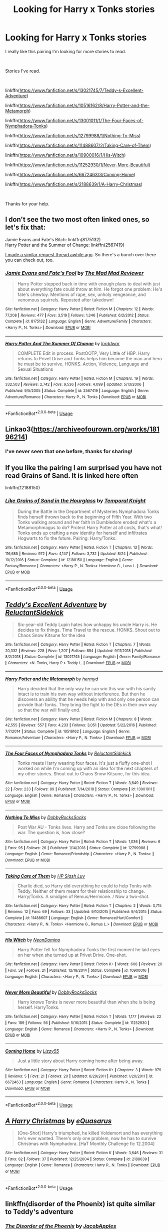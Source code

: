 #+TITLE: Looking for Harry x Tonks stories

* Looking for Harry x Tonks stories
:PROPERTIES:
:Author: We_Are_Venom_99
:Score: 9
:DateUnix: 1567366312.0
:DateShort: 2019-Sep-02
:FlairText: Request
:END:
I really like this pairing I'm looking for more stories to read.

​

Stories I've read.

​

linkffn([[https://www.fanfiction.net/s/13021745/7/Teddy-s-Excellent-Adventure]])

linkffn([[https://www.fanfiction.net/s/10516162/8/Harry-Potter-and-the-Metamorph]])

linkffn([[https://www.fanfiction.net/s/13001011/1/The-Four-Faces-of-Nymphadora-Tonks]])

linkffn([[https://www.fanfiction.net/s/12799988/1/Nothing-To-Miss]])

linkffn([[https://www.fanfiction.net/s/11488607/2/Taking-Care-of-Them]])

linkffn([[https://www.fanfiction.net/s/10900016/1/His-Witch]])

linkffn([[https://www.fanfiction.net/s/11252930/1/Never-More-Beautiful]])

linkffn([[https://www.fanfiction.net/s/6672463/3/Coming-Home]])

linkffn([[https://www.fanfiction.net/s/2188639/1/A-Harry-Christmas]])

​

Thanks for your help.


** I don't see the two most often linked ones, so let's fix that:

Jamie Evans and Fate's Bitch: linkffn(8175132)\\
Harry Potter and the Summer of Change: linkffn(2567419)

[[https://www.reddit.com/r/HPfanfiction/comments/6w1gg2/lf_harrytonks_stories_that_are_neither_a_oneshot/][I made a similar request thread awhile ago]]. So there's a bunch over there you can check out, too.
:PROPERTIES:
:Author: AustSakuraKyzor
:Score: 4
:DateUnix: 1567370215.0
:DateShort: 2019-Sep-02
:END:

*** [[https://www.fanfiction.net/s/8175132/1/][*/Jamie Evans and Fate's Fool/*]] by [[https://www.fanfiction.net/u/699762/The-Mad-Mad-Reviewer][/The Mad Mad Reviewer/]]

#+begin_quote
  Harry Potter stepped back in time with enough plans to deal with just about everything fate could throw at him. He forgot one problem: He's fate's chewtoy. Mentions of rape, sex, unholy vengeance, and venomous squirrels. Reposted after takedown!
#+end_quote

^{/Site/:} ^{fanfiction.net} ^{*|*} ^{/Category/:} ^{Harry} ^{Potter} ^{*|*} ^{/Rated/:} ^{Fiction} ^{M} ^{*|*} ^{/Chapters/:} ^{12} ^{*|*} ^{/Words/:} ^{77,208} ^{*|*} ^{/Reviews/:} ^{477} ^{*|*} ^{/Favs/:} ^{3,519} ^{*|*} ^{/Follows/:} ^{1,346} ^{*|*} ^{/Published/:} ^{6/2/2012} ^{*|*} ^{/Status/:} ^{Complete} ^{*|*} ^{/id/:} ^{8175132} ^{*|*} ^{/Language/:} ^{English} ^{*|*} ^{/Genre/:} ^{Adventure/Family} ^{*|*} ^{/Characters/:} ^{<Harry} ^{P.,} ^{N.} ^{Tonks>} ^{*|*} ^{/Download/:} ^{[[http://www.ff2ebook.com/old/ffn-bot/index.php?id=8175132&source=ff&filetype=epub][EPUB]]} ^{or} ^{[[http://www.ff2ebook.com/old/ffn-bot/index.php?id=8175132&source=ff&filetype=mobi][MOBI]]}

--------------

[[https://www.fanfiction.net/s/2567419/1/][*/Harry Potter And The Summer Of Change/*]] by [[https://www.fanfiction.net/u/708471/lorddwar][/lorddwar/]]

#+begin_quote
  COMPLETE Edit in process. PostOOTP, Very Little of HBP. Harry returns to Privet Drive and Tonks helps him become the man and hero he must be to survive. HONKS. Action, Violence, Language and Sexual Situations
#+end_quote

^{/Site/:} ^{fanfiction.net} ^{*|*} ^{/Category/:} ^{Harry} ^{Potter} ^{*|*} ^{/Rated/:} ^{Fiction} ^{M} ^{*|*} ^{/Chapters/:} ^{19} ^{*|*} ^{/Words/:} ^{332,503} ^{*|*} ^{/Reviews/:} ^{2,742} ^{*|*} ^{/Favs/:} ^{9,536} ^{*|*} ^{/Follows/:} ^{4,099} ^{*|*} ^{/Updated/:} ^{5/13/2006} ^{*|*} ^{/Published/:} ^{9/5/2005} ^{*|*} ^{/Status/:} ^{Complete} ^{*|*} ^{/id/:} ^{2567419} ^{*|*} ^{/Language/:} ^{English} ^{*|*} ^{/Genre/:} ^{Adventure/Romance} ^{*|*} ^{/Characters/:} ^{Harry} ^{P.,} ^{N.} ^{Tonks} ^{*|*} ^{/Download/:} ^{[[http://www.ff2ebook.com/old/ffn-bot/index.php?id=2567419&source=ff&filetype=epub][EPUB]]} ^{or} ^{[[http://www.ff2ebook.com/old/ffn-bot/index.php?id=2567419&source=ff&filetype=mobi][MOBI]]}

--------------

*FanfictionBot*^{2.0.0-beta} | [[https://github.com/tusing/reddit-ffn-bot/wiki/Usage][Usage]]
:PROPERTIES:
:Author: FanfictionBot
:Score: 1
:DateUnix: 1567370234.0
:DateShort: 2019-Sep-02
:END:


** Linkao3([[https://archiveofourown.org/works/18196214]])
:PROPERTIES:
:Author: advieser
:Score: 4
:DateUnix: 1567384077.0
:DateShort: 2019-Sep-02
:END:

*** I've never seen that one before, thanks for sharing!
:PROPERTIES:
:Author: drmdub
:Score: 1
:DateUnix: 1567486926.0
:DateShort: 2019-Sep-03
:END:


** If you like the pairing I am surprised you have not read Grains of Sand. It is linked here often

linkffn(12188150)
:PROPERTIES:
:Author: StarDolph
:Score: 3
:DateUnix: 1567390416.0
:DateShort: 2019-Sep-02
:END:

*** [[https://www.fanfiction.net/s/12188150/1/][*/Like Grains of Sand in the Hourglass/*]] by [[https://www.fanfiction.net/u/1057022/Temporal-Knight][/Temporal Knight/]]

#+begin_quote
  During the Battle in the Department of Mysteries Nymphadora Tonks finds herself thrown back to the beginning of Fifth Year. With two Tonks walking around and her faith in Dumbledore eroded what's a Metamorphmagus to do? Protect Harry Potter at all costs, that's what! Tonks ends up crafting a new identity for herself and infiltrates Hogwarts to fix the future. Pairing: Harry/Tonks.
#+end_quote

^{/Site/:} ^{fanfiction.net} ^{*|*} ^{/Category/:} ^{Harry} ^{Potter} ^{*|*} ^{/Rated/:} ^{Fiction} ^{T} ^{*|*} ^{/Chapters/:} ^{13} ^{*|*} ^{/Words/:} ^{116,685} ^{*|*} ^{/Reviews/:} ^{972} ^{*|*} ^{/Favs/:} ^{4,147} ^{*|*} ^{/Follows/:} ^{3,732} ^{*|*} ^{/Updated/:} ^{8/24} ^{*|*} ^{/Published/:} ^{10/12/2016} ^{*|*} ^{/Status/:} ^{Complete} ^{*|*} ^{/id/:} ^{12188150} ^{*|*} ^{/Language/:} ^{English} ^{*|*} ^{/Genre/:} ^{Fantasy/Romance} ^{*|*} ^{/Characters/:} ^{<Harry} ^{P.,} ^{N.} ^{Tonks>} ^{Hermione} ^{G.,} ^{Luna} ^{L.} ^{*|*} ^{/Download/:} ^{[[http://www.ff2ebook.com/old/ffn-bot/index.php?id=12188150&source=ff&filetype=epub][EPUB]]} ^{or} ^{[[http://www.ff2ebook.com/old/ffn-bot/index.php?id=12188150&source=ff&filetype=mobi][MOBI]]}

--------------

*FanfictionBot*^{2.0.0-beta} | [[https://github.com/tusing/reddit-ffn-bot/wiki/Usage][Usage]]
:PROPERTIES:
:Author: FanfictionBot
:Score: 1
:DateUnix: 1567390431.0
:DateShort: 2019-Sep-02
:END:


** [[https://www.fanfiction.net/s/13021745/1/][*/Teddy's Excellent Adventure/*]] by [[https://www.fanfiction.net/u/1094154/ReluctantSidekick][/ReluctantSidekick/]]

#+begin_quote
  Six-year-old Teddy Lupin hates how unhappy his uncle Harry is. He decides to fix things. Time Travel to the rescue. HONKS. Shout out to Chaos Snow Kitsune for the idea
#+end_quote

^{/Site/:} ^{fanfiction.net} ^{*|*} ^{/Category/:} ^{Harry} ^{Potter} ^{*|*} ^{/Rated/:} ^{Fiction} ^{T} ^{*|*} ^{/Chapters/:} ^{7} ^{*|*} ^{/Words/:} ^{20,332} ^{*|*} ^{/Reviews/:} ^{228} ^{*|*} ^{/Favs/:} ^{1,207} ^{*|*} ^{/Follows/:} ^{854} ^{*|*} ^{/Updated/:} ^{9/11/2018} ^{*|*} ^{/Published/:} ^{8/2/2018} ^{*|*} ^{/Status/:} ^{Complete} ^{*|*} ^{/id/:} ^{13021745} ^{*|*} ^{/Language/:} ^{English} ^{*|*} ^{/Genre/:} ^{Family/Romance} ^{*|*} ^{/Characters/:} ^{<N.} ^{Tonks,} ^{Harry} ^{P.>} ^{Teddy} ^{L.} ^{*|*} ^{/Download/:} ^{[[http://www.ff2ebook.com/old/ffn-bot/index.php?id=13021745&source=ff&filetype=epub][EPUB]]} ^{or} ^{[[http://www.ff2ebook.com/old/ffn-bot/index.php?id=13021745&source=ff&filetype=mobi][MOBI]]}

--------------

[[https://www.fanfiction.net/s/10516162/1/][*/Harry Potter and the Metamorph/*]] by [[https://www.fanfiction.net/u/1208839/hermyd][/hermyd/]]

#+begin_quote
  Harry decided that the only way he can win this war with his sanity intact is to train his own way without interference. But then he discovers an ability that he needs help with and only one person can provide that-Tonks. They bring the fight to the DEs in their own way so that the war will finally end.
#+end_quote

^{/Site/:} ^{fanfiction.net} ^{*|*} ^{/Category/:} ^{Harry} ^{Potter} ^{*|*} ^{/Rated/:} ^{Fiction} ^{M} ^{*|*} ^{/Chapters/:} ^{8} ^{*|*} ^{/Words/:} ^{42,555} ^{*|*} ^{/Reviews/:} ^{557} ^{*|*} ^{/Favs/:} ^{4,233} ^{*|*} ^{/Follows/:} ^{3,051} ^{*|*} ^{/Updated/:} ^{5/22/2016} ^{*|*} ^{/Published/:} ^{7/7/2014} ^{*|*} ^{/Status/:} ^{Complete} ^{*|*} ^{/id/:} ^{10516162} ^{*|*} ^{/Language/:} ^{English} ^{*|*} ^{/Genre/:} ^{Romance/Adventure} ^{*|*} ^{/Characters/:} ^{<Harry} ^{P.,} ^{N.} ^{Tonks>} ^{*|*} ^{/Download/:} ^{[[http://www.ff2ebook.com/old/ffn-bot/index.php?id=10516162&source=ff&filetype=epub][EPUB]]} ^{or} ^{[[http://www.ff2ebook.com/old/ffn-bot/index.php?id=10516162&source=ff&filetype=mobi][MOBI]]}

--------------

[[https://www.fanfiction.net/s/13001011/1/][*/The Four Faces of Nymphadora Tonks/*]] by [[https://www.fanfiction.net/u/1094154/ReluctantSidekick][/ReluctantSidekick/]]

#+begin_quote
  Tonks meets Harry wearing four faces. It's just a fluffy one-shot I worked on while I'm coming up with an idea for the next chapters of my other stories. Shout out to Chaos Snow Kitsune, for this idea.
#+end_quote

^{/Site/:} ^{fanfiction.net} ^{*|*} ^{/Category/:} ^{Harry} ^{Potter} ^{*|*} ^{/Rated/:} ^{Fiction} ^{T} ^{*|*} ^{/Words/:} ^{3,649} ^{*|*} ^{/Reviews/:} ^{22} ^{*|*} ^{/Favs/:} ^{233} ^{*|*} ^{/Follows/:} ^{89} ^{*|*} ^{/Published/:} ^{7/14/2018} ^{*|*} ^{/Status/:} ^{Complete} ^{*|*} ^{/id/:} ^{13001011} ^{*|*} ^{/Language/:} ^{English} ^{*|*} ^{/Genre/:} ^{Romance} ^{*|*} ^{/Characters/:} ^{<Harry} ^{P.,} ^{N.} ^{Tonks>} ^{*|*} ^{/Download/:} ^{[[http://www.ff2ebook.com/old/ffn-bot/index.php?id=13001011&source=ff&filetype=epub][EPUB]]} ^{or} ^{[[http://www.ff2ebook.com/old/ffn-bot/index.php?id=13001011&source=ff&filetype=mobi][MOBI]]}

--------------

[[https://www.fanfiction.net/s/12799988/1/][*/Nothing To Miss/*]] by [[https://www.fanfiction.net/u/4620990/DobbyRocksSocks][/DobbyRocksSocks/]]

#+begin_quote
  Post War AU - Tonks lives. Harry and Tonks are close following the war. The question is, how close?
#+end_quote

^{/Site/:} ^{fanfiction.net} ^{*|*} ^{/Category/:} ^{Harry} ^{Potter} ^{*|*} ^{/Rated/:} ^{Fiction} ^{T} ^{*|*} ^{/Words/:} ^{1,036} ^{*|*} ^{/Reviews/:} ^{6} ^{*|*} ^{/Favs/:} ^{95} ^{*|*} ^{/Follows/:} ^{26} ^{*|*} ^{/Published/:} ^{1/14/2018} ^{*|*} ^{/Status/:} ^{Complete} ^{*|*} ^{/id/:} ^{12799988} ^{*|*} ^{/Language/:} ^{English} ^{*|*} ^{/Genre/:} ^{Romance/Friendship} ^{*|*} ^{/Characters/:} ^{<Harry} ^{P.,} ^{N.} ^{Tonks>} ^{*|*} ^{/Download/:} ^{[[http://www.ff2ebook.com/old/ffn-bot/index.php?id=12799988&source=ff&filetype=epub][EPUB]]} ^{or} ^{[[http://www.ff2ebook.com/old/ffn-bot/index.php?id=12799988&source=ff&filetype=mobi][MOBI]]}

--------------

[[https://www.fanfiction.net/s/11488607/1/][*/Taking Care of Them/*]] by [[https://www.fanfiction.net/u/981007/HP-Slash-Luv][/HP Slash Luv/]]

#+begin_quote
  Charlie died, so Harry did everything he could to help Tonks with Teddy. Neither of them meant for their relationship to change. Harry/Tonks. A smidgen of Remus/Hermione. / Now a two-shot.
#+end_quote

^{/Site/:} ^{fanfiction.net} ^{*|*} ^{/Category/:} ^{Harry} ^{Potter} ^{*|*} ^{/Rated/:} ^{Fiction} ^{T} ^{*|*} ^{/Chapters/:} ^{2} ^{*|*} ^{/Words/:} ^{3,715} ^{*|*} ^{/Reviews/:} ^{12} ^{*|*} ^{/Favs/:} ^{69} ^{*|*} ^{/Follows/:} ^{33} ^{*|*} ^{/Updated/:} ^{9/10/2015} ^{*|*} ^{/Published/:} ^{9/4/2015} ^{*|*} ^{/Status/:} ^{Complete} ^{*|*} ^{/id/:} ^{11488607} ^{*|*} ^{/Language/:} ^{English} ^{*|*} ^{/Genre/:} ^{Romance/Hurt/Comfort} ^{*|*} ^{/Characters/:} ^{<Harry} ^{P.,} ^{N.} ^{Tonks>} ^{<Hermione} ^{G.,} ^{Remus} ^{L.>} ^{*|*} ^{/Download/:} ^{[[http://www.ff2ebook.com/old/ffn-bot/index.php?id=11488607&source=ff&filetype=epub][EPUB]]} ^{or} ^{[[http://www.ff2ebook.com/old/ffn-bot/index.php?id=11488607&source=ff&filetype=mobi][MOBI]]}

--------------

[[https://www.fanfiction.net/s/10900016/1/][*/His Witch/*]] by [[https://www.fanfiction.net/u/3505971/NeonDomino][/NeonDomino/]]

#+begin_quote
  Harry Potter fell for Nymphadora Tonks the first moment he laid eyes on her when she turned up at Privet Drive. One-shot.
#+end_quote

^{/Site/:} ^{fanfiction.net} ^{*|*} ^{/Category/:} ^{Harry} ^{Potter} ^{*|*} ^{/Rated/:} ^{Fiction} ^{K+} ^{*|*} ^{/Words/:} ^{608} ^{*|*} ^{/Reviews/:} ^{20} ^{*|*} ^{/Favs/:} ^{58} ^{*|*} ^{/Follows/:} ^{21} ^{*|*} ^{/Published/:} ^{12/18/2014} ^{*|*} ^{/Status/:} ^{Complete} ^{*|*} ^{/id/:} ^{10900016} ^{*|*} ^{/Language/:} ^{English} ^{*|*} ^{/Characters/:} ^{<Harry} ^{P.,} ^{N.} ^{Tonks>} ^{*|*} ^{/Download/:} ^{[[http://www.ff2ebook.com/old/ffn-bot/index.php?id=10900016&source=ff&filetype=epub][EPUB]]} ^{or} ^{[[http://www.ff2ebook.com/old/ffn-bot/index.php?id=10900016&source=ff&filetype=mobi][MOBI]]}

--------------

[[https://www.fanfiction.net/s/11252930/1/][*/Never More Beautiful/*]] by [[https://www.fanfiction.net/u/4620990/DobbyRocksSocks][/DobbyRocksSocks/]]

#+begin_quote
  Harry knows Tonks is never more beautiful than when she is being herself. HarryTonks.
#+end_quote

^{/Site/:} ^{fanfiction.net} ^{*|*} ^{/Category/:} ^{Harry} ^{Potter} ^{*|*} ^{/Rated/:} ^{Fiction} ^{T} ^{*|*} ^{/Words/:} ^{1,177} ^{*|*} ^{/Reviews/:} ^{22} ^{*|*} ^{/Favs/:} ^{189} ^{*|*} ^{/Follows/:} ^{56} ^{*|*} ^{/Published/:} ^{5/16/2015} ^{*|*} ^{/Status/:} ^{Complete} ^{*|*} ^{/id/:} ^{11252930} ^{*|*} ^{/Language/:} ^{English} ^{*|*} ^{/Genre/:} ^{Romance} ^{*|*} ^{/Characters/:} ^{<Harry} ^{P.,} ^{N.} ^{Tonks>} ^{*|*} ^{/Download/:} ^{[[http://www.ff2ebook.com/old/ffn-bot/index.php?id=11252930&source=ff&filetype=epub][EPUB]]} ^{or} ^{[[http://www.ff2ebook.com/old/ffn-bot/index.php?id=11252930&source=ff&filetype=mobi][MOBI]]}

--------------

[[https://www.fanfiction.net/s/6672463/1/][*/Coming Home/*]] by [[https://www.fanfiction.net/u/1358052/Lizzy55][/Lizzy55/]]

#+begin_quote
  Just a little story about Harry coming home after being away.
#+end_quote

^{/Site/:} ^{fanfiction.net} ^{*|*} ^{/Category/:} ^{Harry} ^{Potter} ^{*|*} ^{/Rated/:} ^{Fiction} ^{K+} ^{*|*} ^{/Chapters/:} ^{3} ^{*|*} ^{/Words/:} ^{979} ^{*|*} ^{/Reviews/:} ^{5} ^{*|*} ^{/Favs/:} ^{21} ^{*|*} ^{/Follows/:} ^{20} ^{*|*} ^{/Updated/:} ^{8/29/2011} ^{*|*} ^{/Published/:} ^{1/20/2011} ^{*|*} ^{/id/:} ^{6672463} ^{*|*} ^{/Language/:} ^{English} ^{*|*} ^{/Genre/:} ^{Romance} ^{*|*} ^{/Characters/:} ^{Harry} ^{P.,} ^{N.} ^{Tonks} ^{*|*} ^{/Download/:} ^{[[http://www.ff2ebook.com/old/ffn-bot/index.php?id=6672463&source=ff&filetype=epub][EPUB]]} ^{or} ^{[[http://www.ff2ebook.com/old/ffn-bot/index.php?id=6672463&source=ff&filetype=mobi][MOBI]]}

--------------

*FanfictionBot*^{2.0.0-beta} | [[https://github.com/tusing/reddit-ffn-bot/wiki/Usage][Usage]]
:PROPERTIES:
:Author: FanfictionBot
:Score: 1
:DateUnix: 1567366392.0
:DateShort: 2019-Sep-02
:END:


** [[https://www.fanfiction.net/s/2188639/1/][*/A Harry Christmas/*]] by [[https://www.fanfiction.net/u/104816/eQuasarus][/eQuasarus/]]

#+begin_quote
  [One-Shot] Harry's triumphed, he killed Voldemort and has everything he's ever wanted. There's only one problem, now he has to survive Christmas with Nymphadora. [HaT Monthly Challenge fic 12.2004]
#+end_quote

^{/Site/:} ^{fanfiction.net} ^{*|*} ^{/Category/:} ^{Harry} ^{Potter} ^{*|*} ^{/Rated/:} ^{Fiction} ^{K} ^{*|*} ^{/Words/:} ^{3,646} ^{*|*} ^{/Reviews/:} ^{31} ^{*|*} ^{/Favs/:} ^{82} ^{*|*} ^{/Follows/:} ^{37} ^{*|*} ^{/Published/:} ^{12/25/2004} ^{*|*} ^{/Status/:} ^{Complete} ^{*|*} ^{/id/:} ^{2188639} ^{*|*} ^{/Language/:} ^{English} ^{*|*} ^{/Genre/:} ^{Romance} ^{*|*} ^{/Characters/:} ^{Harry} ^{P.,} ^{N.} ^{Tonks} ^{*|*} ^{/Download/:} ^{[[http://www.ff2ebook.com/old/ffn-bot/index.php?id=2188639&source=ff&filetype=epub][EPUB]]} ^{or} ^{[[http://www.ff2ebook.com/old/ffn-bot/index.php?id=2188639&source=ff&filetype=mobi][MOBI]]}

--------------

*FanfictionBot*^{2.0.0-beta} | [[https://github.com/tusing/reddit-ffn-bot/wiki/Usage][Usage]]
:PROPERTIES:
:Author: FanfictionBot
:Score: 1
:DateUnix: 1567366404.0
:DateShort: 2019-Sep-02
:END:


** linkffn(disorder of the Phoenix) ist quite similar to Teddy's adventure
:PROPERTIES:
:Author: MrXd9889
:Score: 1
:DateUnix: 1567404273.0
:DateShort: 2019-Sep-02
:END:

*** [[https://www.fanfiction.net/s/12813755/1/][*/The Disorder of the Phoenix/*]] by [[https://www.fanfiction.net/u/4453643/JacobApples][/JacobApples/]]

#+begin_quote
  Seven years after defeating Voldemort, Harry Potter has been raising his godson, Teddy Lupin with the help of Teddy's grandmother, Andromeda Tonks. What will happen when Fawkes the Phoenix pulls this happy, war-weary family back in time for a chance at a better future. Set before the breakout from Azkaban in OOTP. No paradox.*What We Lost* is the sister fic without time-travel.
#+end_quote

^{/Site/:} ^{fanfiction.net} ^{*|*} ^{/Category/:} ^{Harry} ^{Potter} ^{*|*} ^{/Rated/:} ^{Fiction} ^{T} ^{*|*} ^{/Chapters/:} ^{27} ^{*|*} ^{/Words/:} ^{104,285} ^{*|*} ^{/Reviews/:} ^{1,704} ^{*|*} ^{/Favs/:} ^{5,010} ^{*|*} ^{/Follows/:} ^{3,800} ^{*|*} ^{/Updated/:} ^{5/31/2018} ^{*|*} ^{/Published/:} ^{1/25/2018} ^{*|*} ^{/Status/:} ^{Complete} ^{*|*} ^{/id/:} ^{12813755} ^{*|*} ^{/Language/:} ^{English} ^{*|*} ^{/Characters/:} ^{<Harry} ^{P.,} ^{N.} ^{Tonks>} ^{Teddy} ^{L.} ^{*|*} ^{/Download/:} ^{[[http://www.ff2ebook.com/old/ffn-bot/index.php?id=12813755&source=ff&filetype=epub][EPUB]]} ^{or} ^{[[http://www.ff2ebook.com/old/ffn-bot/index.php?id=12813755&source=ff&filetype=mobi][MOBI]]}

--------------

*FanfictionBot*^{2.0.0-beta} | [[https://github.com/tusing/reddit-ffn-bot/wiki/Usage][Usage]]
:PROPERTIES:
:Author: FanfictionBot
:Score: 1
:DateUnix: 1567404296.0
:DateShort: 2019-Sep-02
:END:


** Linkffn(Son of Potter, Daughter of Black) has an eventual fem!Harry x Tonks pairing, although it's currently on haitus/abandoned. Still a good read.

Linkffn(Harry Potter and the Bodacious Bodyguard) is a current work-in-progress that will eventually be Harry x Tonks. It's okay, I found it kind of rough in the beginning but it's grown on me.

Linkffn(The Green in the Grey) is a WBWL story, which normally I hate, but this one is done pretty well despite some characters holding the idiot ball in the beginning. Also a current work-in-progress.

Linkffn(The Philosopher's Stone Retransmuted) is the start of the RSeries by Regulus. The entire series is complete, and the rest of the series is on his page. I enjoyed it up to book 5, then I just couldn't take anymore. Basically the entire plot of that one relied on the entire cast being complete idiots and acting out of character from what had been established, all to create drama and angst. Ruined an otherwise great story for me. I haven't finished the rest.

Linkffn(Restless Leg Syndrome) this one's just a smutty one-shot I like.
:PROPERTIES:
:Author: darkpothead
:Score: 1
:DateUnix: 1567484036.0
:DateShort: 2019-Sep-03
:END:

*** [[https://www.fanfiction.net/s/11653847/1/][*/Son of Potter, Daughter of Black/*]] by [[https://www.fanfiction.net/u/7108591/DaSalvatore][/DaSalvatore/]]

#+begin_quote
  Harry felt he had lost his chance at family after watching Sirius fly away only for his godfather to show up during the summer. Sirius teaches Harry what he needs to know, helping him become the true Lord Potter. Then the Tri-Wiz comes and the deepest, darkest secret of the Marauders is revealed - Harry was born the daughter of Lily and Sirius. Eventual Fem!HarryxTonks
#+end_quote

^{/Site/:} ^{fanfiction.net} ^{*|*} ^{/Category/:} ^{Harry} ^{Potter} ^{*|*} ^{/Rated/:} ^{Fiction} ^{M} ^{*|*} ^{/Chapters/:} ^{34} ^{*|*} ^{/Words/:} ^{283,196} ^{*|*} ^{/Reviews/:} ^{1,403} ^{*|*} ^{/Favs/:} ^{4,265} ^{*|*} ^{/Follows/:} ^{5,114} ^{*|*} ^{/Updated/:} ^{8/6/2017} ^{*|*} ^{/Published/:} ^{12/6/2015} ^{*|*} ^{/id/:} ^{11653847} ^{*|*} ^{/Language/:} ^{English} ^{*|*} ^{/Genre/:} ^{Drama/Family} ^{*|*} ^{/Characters/:} ^{<Harry} ^{P.,} ^{N.} ^{Tonks>} ^{Sirius} ^{B.,} ^{Narcissa} ^{M.} ^{*|*} ^{/Download/:} ^{[[http://www.ff2ebook.com/old/ffn-bot/index.php?id=11653847&source=ff&filetype=epub][EPUB]]} ^{or} ^{[[http://www.ff2ebook.com/old/ffn-bot/index.php?id=11653847&source=ff&filetype=mobi][MOBI]]}

--------------

[[https://www.fanfiction.net/s/13065793/1/][*/Harry Potter and the Bodacious Bodyguard/*]] by [[https://www.fanfiction.net/u/5725303/MazzyStarShip][/MazzyStarShip/]]

#+begin_quote
  When Tonks is forced to go undercover as Harry's bodyguard at Hogwarts, chaos ensues. Who ever said that fighting Dark Lords couldn't be fun? Slow-building Harry/Tonks. Fifth year. Rated M for crude humor and a few adult situations.
#+end_quote

^{/Site/:} ^{fanfiction.net} ^{*|*} ^{/Category/:} ^{Harry} ^{Potter} ^{*|*} ^{/Rated/:} ^{Fiction} ^{M} ^{*|*} ^{/Chapters/:} ^{8} ^{*|*} ^{/Words/:} ^{42,163} ^{*|*} ^{/Reviews/:} ^{218} ^{*|*} ^{/Favs/:} ^{726} ^{*|*} ^{/Follows/:} ^{1,250} ^{*|*} ^{/Updated/:} ^{8/12} ^{*|*} ^{/Published/:} ^{9/14/2018} ^{*|*} ^{/id/:} ^{13065793} ^{*|*} ^{/Language/:} ^{English} ^{*|*} ^{/Genre/:} ^{Adventure/Humor} ^{*|*} ^{/Characters/:} ^{<Harry} ^{P.,} ^{N.} ^{Tonks>} ^{Ron} ^{W.,} ^{Hermione} ^{G.} ^{*|*} ^{/Download/:} ^{[[http://www.ff2ebook.com/old/ffn-bot/index.php?id=13065793&source=ff&filetype=epub][EPUB]]} ^{or} ^{[[http://www.ff2ebook.com/old/ffn-bot/index.php?id=13065793&source=ff&filetype=mobi][MOBI]]}

--------------

[[https://www.fanfiction.net/s/12886674/1/][*/The Green in the Grey/*]] by [[https://www.fanfiction.net/u/8024050/TheBlack-sResurgence][/TheBlack'sResurgence/]]

#+begin_quote
  A prophecy left unfulfilled, a family torn apart by repercussions of war and one child left to a life of neglect. But there were those not content to allow this to pass. Harry Potter may have been abandoned at the end of the war but he will rise to be more than any could have imagined. Minimal bashing, rated M for violence etc. Harry/Tonks, James/Lily Main plot begins GOF
#+end_quote

^{/Site/:} ^{fanfiction.net} ^{*|*} ^{/Category/:} ^{Harry} ^{Potter} ^{*|*} ^{/Rated/:} ^{Fiction} ^{M} ^{*|*} ^{/Chapters/:} ^{11} ^{*|*} ^{/Words/:} ^{142,148} ^{*|*} ^{/Reviews/:} ^{1,037} ^{*|*} ^{/Favs/:} ^{3,377} ^{*|*} ^{/Follows/:} ^{4,793} ^{*|*} ^{/Updated/:} ^{8/2} ^{*|*} ^{/Published/:} ^{3/31/2018} ^{*|*} ^{/id/:} ^{12886674} ^{*|*} ^{/Language/:} ^{English} ^{*|*} ^{/Genre/:} ^{Drama/Family} ^{*|*} ^{/Characters/:} ^{<Harry} ^{P.,} ^{N.} ^{Tonks>} ^{Sirius} ^{B.,} ^{OC} ^{*|*} ^{/Download/:} ^{[[http://www.ff2ebook.com/old/ffn-bot/index.php?id=12886674&source=ff&filetype=epub][EPUB]]} ^{or} ^{[[http://www.ff2ebook.com/old/ffn-bot/index.php?id=12886674&source=ff&filetype=mobi][MOBI]]}

--------------

[[https://www.fanfiction.net/s/2008185/1/][*/The Philosopher's Stone Retransmuted/*]] by [[https://www.fanfiction.net/u/71268/Regulus][/Regulus/]]

#+begin_quote
  [Complete Formatting completely fixed now!] Book 1 in the RSeries, an AU rewrite. Harry, abused by the Dursleys, meets a young Metamorphmagus one morning in the park. The girl reveals who Harry really is and where he'll soon be going. [Honks]
#+end_quote

^{/Site/:} ^{fanfiction.net} ^{*|*} ^{/Category/:} ^{Harry} ^{Potter} ^{*|*} ^{/Rated/:} ^{Fiction} ^{T} ^{*|*} ^{/Chapters/:} ^{24} ^{*|*} ^{/Words/:} ^{132,419} ^{*|*} ^{/Reviews/:} ^{935} ^{*|*} ^{/Favs/:} ^{2,215} ^{*|*} ^{/Follows/:} ^{784} ^{*|*} ^{/Updated/:} ^{11/1/2004} ^{*|*} ^{/Published/:} ^{8/12/2004} ^{*|*} ^{/Status/:} ^{Complete} ^{*|*} ^{/id/:} ^{2008185} ^{*|*} ^{/Language/:} ^{English} ^{*|*} ^{/Genre/:} ^{Adventure/Romance} ^{*|*} ^{/Characters/:} ^{Harry} ^{P.,} ^{N.} ^{Tonks} ^{*|*} ^{/Download/:} ^{[[http://www.ff2ebook.com/old/ffn-bot/index.php?id=2008185&source=ff&filetype=epub][EPUB]]} ^{or} ^{[[http://www.ff2ebook.com/old/ffn-bot/index.php?id=2008185&source=ff&filetype=mobi][MOBI]]}

--------------

[[https://www.fanfiction.net/s/12787136/1/][*/Restless Leg Syndrome/*]] by [[https://www.fanfiction.net/u/6191924/JazzyDashy][/JazzyDashy/]]

#+begin_quote
  A mature commission set after DH, ignoring canon: Harry asks Tonks to sit near him at a Weasley family gathering so Molly doesn't try to set him up with Ginny once again. Tonks would rather play footsie under the table and tease him in a very public place, instead.
#+end_quote

^{/Site/:} ^{fanfiction.net} ^{*|*} ^{/Category/:} ^{Harry} ^{Potter} ^{*|*} ^{/Rated/:} ^{Fiction} ^{M} ^{*|*} ^{/Words/:} ^{5,245} ^{*|*} ^{/Reviews/:} ^{22} ^{*|*} ^{/Favs/:} ^{437} ^{*|*} ^{/Follows/:} ^{210} ^{*|*} ^{/Published/:} ^{1/4/2018} ^{*|*} ^{/Status/:} ^{Complete} ^{*|*} ^{/id/:} ^{12787136} ^{*|*} ^{/Language/:} ^{English} ^{*|*} ^{/Genre/:} ^{Humor/Romance} ^{*|*} ^{/Characters/:} ^{<Harry} ^{P.,} ^{N.} ^{Tonks>} ^{George} ^{W.,} ^{Angelina} ^{J.} ^{*|*} ^{/Download/:} ^{[[http://www.ff2ebook.com/old/ffn-bot/index.php?id=12787136&source=ff&filetype=epub][EPUB]]} ^{or} ^{[[http://www.ff2ebook.com/old/ffn-bot/index.php?id=12787136&source=ff&filetype=mobi][MOBI]]}

--------------

*FanfictionBot*^{2.0.0-beta} | [[https://github.com/tusing/reddit-ffn-bot/wiki/Usage][Usage]]
:PROPERTIES:
:Author: FanfictionBot
:Score: 1
:DateUnix: 1567484070.0
:DateShort: 2019-Sep-03
:END:


** I am writing one where I hope to avoid the most common issues with that ship.

linkffn(12774582)
:PROPERTIES:
:Author: Hellstrike
:Score: 1
:DateUnix: 1567377467.0
:DateShort: 2019-Sep-02
:END:

*** [[https://www.fanfiction.net/s/12774582/1/][*/Dawn of Darkness/*]] by [[https://www.fanfiction.net/u/8266516/VonPelt][/VonPelt/]]

#+begin_quote
  When Harry invited Tonks to Slughorn's Christmas Party, he never expected to stumble into a relationship with his friend. Nor did he expect to be engulfed by a web of deceit and intrigues woven across Europe.
#+end_quote

^{/Site/:} ^{fanfiction.net} ^{*|*} ^{/Category/:} ^{Harry} ^{Potter} ^{*|*} ^{/Rated/:} ^{Fiction} ^{M} ^{*|*} ^{/Chapters/:} ^{12} ^{*|*} ^{/Words/:} ^{54,097} ^{*|*} ^{/Reviews/:} ^{167} ^{*|*} ^{/Favs/:} ^{821} ^{*|*} ^{/Follows/:} ^{1,247} ^{*|*} ^{/Updated/:} ^{7/21} ^{*|*} ^{/Published/:} ^{12/26/2017} ^{*|*} ^{/id/:} ^{12774582} ^{*|*} ^{/Language/:} ^{English} ^{*|*} ^{/Genre/:} ^{Mystery/Adventure} ^{*|*} ^{/Characters/:} ^{<Harry} ^{P.,} ^{N.} ^{Tonks>} ^{Penelope} ^{C.,} ^{OC} ^{*|*} ^{/Download/:} ^{[[http://www.ff2ebook.com/old/ffn-bot/index.php?id=12774582&source=ff&filetype=epub][EPUB]]} ^{or} ^{[[http://www.ff2ebook.com/old/ffn-bot/index.php?id=12774582&source=ff&filetype=mobi][MOBI]]}

--------------

*FanfictionBot*^{2.0.0-beta} | [[https://github.com/tusing/reddit-ffn-bot/wiki/Usage][Usage]]
:PROPERTIES:
:Author: FanfictionBot
:Score: 1
:DateUnix: 1567377486.0
:DateShort: 2019-Sep-02
:END:


** For the love of magic has a harry and tonks relationship
:PROPERTIES:
:Author: FamiliarResponse
:Score: 0
:DateUnix: 1567367374.0
:DateShort: 2019-Sep-02
:END:

*** Booooooo!
:PROPERTIES:
:Author: JaimeJabs
:Score: 1
:DateUnix: 1568812035.0
:DateShort: 2019-Sep-18
:END:


*** linkffn([[https://m.fanfiction.net/s/11669575/1/For-Love-of-Magic]])
:PROPERTIES:
:Author: FamiliarResponse
:Score: 0
:DateUnix: 1567367444.0
:DateShort: 2019-Sep-02
:END:

**** [[https://www.fanfiction.net/s/11669575/1/][*/For Love of Magic/*]] by [[https://www.fanfiction.net/u/5241558/Noodlehammer][/Noodlehammer/]]

#+begin_quote
  A different upbringing leaves Harry Potter with an early knowledge of magic and a view towards the Wizarding World not as an escape from the Dursleys, but as an opportunity to learn more about it. Unfortunately, he quickly finds that there are many elements in this new world that are unwilling to leave the Boy-Who-Lived alone.
#+end_quote

^{/Site/:} ^{fanfiction.net} ^{*|*} ^{/Category/:} ^{Harry} ^{Potter} ^{*|*} ^{/Rated/:} ^{Fiction} ^{M} ^{*|*} ^{/Chapters/:} ^{56} ^{*|*} ^{/Words/:} ^{812,590} ^{*|*} ^{/Reviews/:} ^{11,410} ^{*|*} ^{/Favs/:} ^{11,324} ^{*|*} ^{/Follows/:} ^{10,800} ^{*|*} ^{/Updated/:} ^{8/13/2018} ^{*|*} ^{/Published/:} ^{12/15/2015} ^{*|*} ^{/Status/:} ^{Complete} ^{*|*} ^{/id/:} ^{11669575} ^{*|*} ^{/Language/:} ^{English} ^{*|*} ^{/Characters/:} ^{Harry} ^{P.} ^{*|*} ^{/Download/:} ^{[[http://www.ff2ebook.com/old/ffn-bot/index.php?id=11669575&source=ff&filetype=epub][EPUB]]} ^{or} ^{[[http://www.ff2ebook.com/old/ffn-bot/index.php?id=11669575&source=ff&filetype=mobi][MOBI]]}

--------------

*FanfictionBot*^{2.0.0-beta} | [[https://github.com/tusing/reddit-ffn-bot/wiki/Usage][Usage]]
:PROPERTIES:
:Author: FanfictionBot
:Score: -1
:DateUnix: 1567367475.0
:DateShort: 2019-Sep-02
:END:


*** It also has racism! don't forget the racism!
:PROPERTIES:
:Author: Saelora
:Score: 0
:DateUnix: 1567519409.0
:DateShort: 2019-Sep-03
:END:
